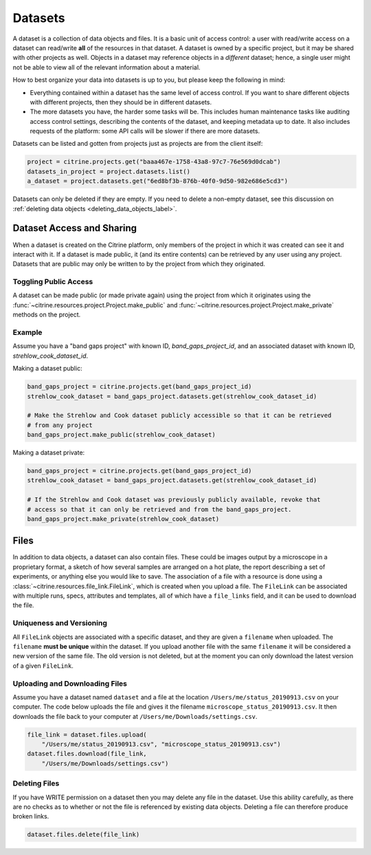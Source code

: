 ========
Datasets
========

A dataset is a collection of data objects and files.
It is a basic unit of access control: a user with read/write access on a dataset can read/write **all** of the resources in that dataset.
A dataset is owned by a specific project, but it may be shared with other projects as well.
Objects in a dataset may reference objects in a *different* dataset; hence, a single user might not be able to view all of the relevant information about a material.

How to best organize your data into datasets is up to you, but please keep the following in mind:

* Everything contained within a dataset has the same level of access control.
  If you want to share different objects with different projects, then they should be in different datasets.
* The more datasets you have, the harder some tasks will be.
  This includes human maintenance tasks like auditing access control settings, describing the contents of the dataset, and keeping metadata up to date.
  It also includes requests of the platform: some API calls will be slower if there are more datasets.

Datasets can be listed and gotten from projects just as projects are from the client itself:

.. code-block:: python

    project = citrine.projects.get("baaa467e-1758-43a8-97c7-76e569d0dcab")
    datasets_in_project = project.datasets.list()
    a_dataset = project.datasets.get("6ed8bf3b-876b-40f0-9d50-982e686e5cd3")

Datasets can only be deleted if they are empty.
If you need to delete a non-empty dataset, see this discussion on :ref:`deleting data objects <deleting_data_objects_label>`.

Dataset Access and Sharing
--------------------------

When a dataset is created on the Citrine platform, only members of the project in which it was created can see it and interact with it.
If a dataset is made public, it (and its entire contents) can be retrieved by any user using any project.
Datasets that are public may only be written to by the project from which they originated.

Toggling Public Access
^^^^^^^^^^^^^^^^^^^^^^

A dataset can be made public (or made private again) using the project from which it originates
using the :func:`~citrine.resources.project.Project.make_public` and :func:`~citrine.resources.project.Project.make_private` methods on the project.

Example
^^^^^^^

Assume you have a "band gaps project" with known ID, `band_gaps_project_id`, and an associated dataset with known ID, `strehlow_cook_dataset_id`.

Making a dataset public:

.. code-block:: python

    band_gaps_project = citrine.projects.get(band_gaps_project_id)
    strehlow_cook_dataset = band_gaps_project.datasets.get(strehlow_cook_dataset_id)

    # Make the Strehlow and Cook dataset publicly accessible so that it can be retrieved
    # from any project
    band_gaps_project.make_public(strehlow_cook_dataset)

Making a dataset private:

.. code-block:: python

    band_gaps_project = citrine.projects.get(band_gaps_project_id)
    strehlow_cook_dataset = band_gaps_project.datasets.get(strehlow_cook_dataset_id)

    # If the Strehlow and Cook dataset was previously publicly available, revoke that
    # access so that it can only be retrieved and from the band_gaps_project.
    band_gaps_project.make_private(strehlow_cook_dataset)

Files
-----

In addition to data objects, a dataset can also contain files.
These could be images output by a microscope in a proprietary format, a sketch of how several samples are arranged on a hot plate, the report describing a set of experiments, or anything else you would like to save.
The association of a file with a resource is done using a :class:`~citrine.resources.file_link.FileLink`, which is created when you upload a file.
The ``FileLink`` can be associated with multiple runs, specs, attributes and templates, all of which have a ``file_links`` field, and it can be used to download the file.

Uniqueness and Versioning
^^^^^^^^^^^^^^^^^^^^^^^^^

All ``FileLink`` objects are associated with a specific dataset, and they are given a ``filename``
when uploaded. The ``filename`` **must be unique** within the dataset. If you upload another file
with the same ``filename`` it will be considered a new version of the same file. The old version
is not deleted, but at the moment you can only download the latest version of a given ``FileLink``.

Uploading and Downloading Files
^^^^^^^^^^^^^^^^^^^^^^^^^^^^^^^

Assume you have a dataset named ``dataset`` and a file at the location ``/Users/me/status_20190913.csv``
on your computer. The code below uploads the file and gives it the filename ``microscope_status_20190913.csv``.
It then downloads the file back to your computer at ``/Users/me/Downloads/settings.csv``.

.. code-block:: python

    file_link = dataset.files.upload(
        "/Users/me/status_20190913.csv", "microscope_status_20190913.csv")
    dataset.files.download(file_link,
        "/Users/me/Downloads/settings.csv")

Deleting Files
^^^^^^^^^^^^^^

If you have WRITE permission on a dataset then you may delete any file in the dataset.
Use this ability carefully, as there are no checks as to whether or not the file is referenced by existing data objects.
Deleting a file can therefore produce broken links.

.. code-block:: python

    dataset.files.delete(file_link)
